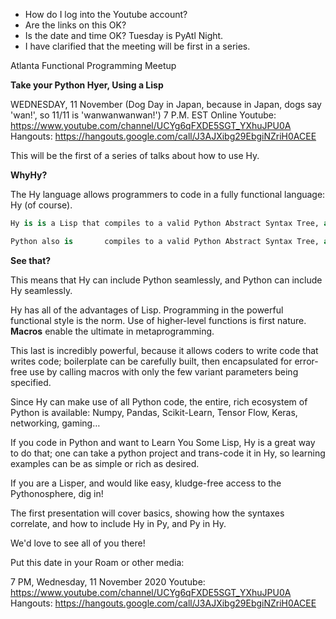- How do I log into the Youtube account?
- Are the links on this OK?
- Is the date and time OK?  Tuesday is PyAtl Night.
- I  have clarified that the meeting will be first in a series.



Atlanta Functional Programming Meetup

*Take your Python Hyer, Using a Lisp*

WEDNESDAY, 11 November (Dog Day in Japan, because in Japan, dogs say 'wan!', so 11/11 is 'wanwanwanwan!')
7 P.M. EST
Online
Youtube:  https://www.youtube.com/channel/UCYg6qFXDE5SGT_YXhuJPU0A
Hangouts: https://hangouts.google.com/call/J3AJXibg29EbgiNZriH0ACEE

This will be the first of a series of talks about how to use Hy.

*WhyHy?*

The Hy language allows programmers to code in a fully functional language: Hy (of course).

#+NAME: Trying to make a fixed font block
#+BEGIN_SRC python
Hy is is a Lisp that compiles to a valid Python Abstract Syntax Tree, and compiles and runs based on that.

Python also is       compiles to a valid Python Abstract Syntax Tree, and compiles and runs based on that.
#+END_SRC


*See that?*

This means that Hy can include Python seamlessly, and Python can include Hy seamlessly.

Hy has all of the advantages of Lisp. Programming in the powerful functional style is the norm. Use of higher-level functions is first nature. *Macros* enable the ultimate in metaprogramming.

This last is incredibly powerful, because it allows coders to write code that writes code; boilerplate can be carefully built, then encapsulated for error-free use by calling macros with only the few variant parameters being specified.

Since Hy can make use of all Python code, the entire, rich ecosystem of Python is available: Numpy, Pandas, Scikit-Learn, Tensor Flow, Keras, networking, gaming...

If you code in Python and want to Learn You Some Lisp, Hy is a great way to do that; one can take a python project and trans-code it in Hy, so learning examples can be as simple or rich as desired.

If you are a Lisper, and would like easy, kludge-free access to the Pythonosphere, dig in!

The first presentation will cover basics, showing how the syntaxes correlate, and how to include Hy in Py, and Py in Hy.

We'd love to see all of you there!

Put this date in your Roam or other media:

7 PM, Wednesday, 11 November 2020
Youtube:  https://www.youtube.com/channel/UCYg6qFXDE5SGT_YXhuJPU0A
Hangouts: https://hangouts.google.com/call/J3AJXibg29EbgiNZriH0ACEE
